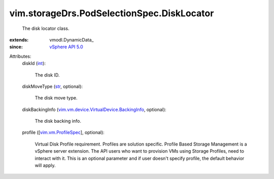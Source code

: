 
vim.storageDrs.PodSelectionSpec.DiskLocator
===========================================
  The disk locator class.
:extends: vmodl.DynamicData_
:since: `vSphere API 5.0 <vim/version.rst#vimversionversion7>`_

Attributes:
    diskId (`int <https://docs.python.org/2/library/stdtypes.html>`_):

       The disk ID.
    diskMoveType (`str <https://docs.python.org/2/library/stdtypes.html>`_, optional):

       The disk move type.
    diskBackingInfo (`vim.vm.device.VirtualDevice.BackingInfo <vim/vm/device/VirtualDevice/BackingInfo.rst>`_, optional):

       The disk backing info.
    profile ([`vim.vm.ProfileSpec <vim/vm/ProfileSpec.rst>`_], optional):

       Virtual Disk Profile requirement. Profiles are solution specific. Profile Based Storage Management is a vSphere server extension. The API users who want to provision VMs using Storage Profiles, need to interact with it. This is an optional parameter and if user doesn't specify profile, the default behavior will apply.
